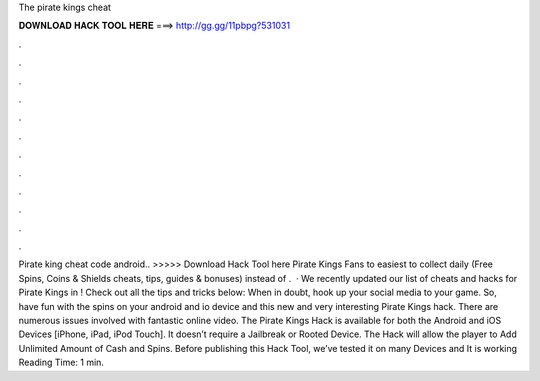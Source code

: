 The pirate kings cheat

𝐃𝐎𝐖𝐍𝐋𝐎𝐀𝐃 𝐇𝐀𝐂𝐊 𝐓𝐎𝐎𝐋 𝐇𝐄𝐑𝐄 ===> http://gg.gg/11pbpg?531031

.

.

.

.

.

.

.

.

.

.

.

.

Pirate king cheat code android.. >>>>> Download Hack Tool here Pirate Kings Fans to easiest to collect daily (Free Spins, Coins & Shields cheats, tips, guides & bonuses) instead of .  · We recently updated our list of cheats and hacks for Pirate Kings in ! Check out all the tips and tricks below: When in doubt, hook up your social media to your game. So, have fun with the spins on your android and io device and this new and very interesting Pirate Kings hack. There are numerous issues involved with fantastic online video. The Pirate Kings Hack is available for both the Android and iOS Devices [iPhone, iPad, iPod Touch]. It doesn’t require a Jailbreak or Rooted Device. The Hack will allow the player to Add Unlimited Amount of Cash and Spins. Before publishing this Hack Tool, we’ve tested it on many Devices and It is working  Reading Time: 1 min.